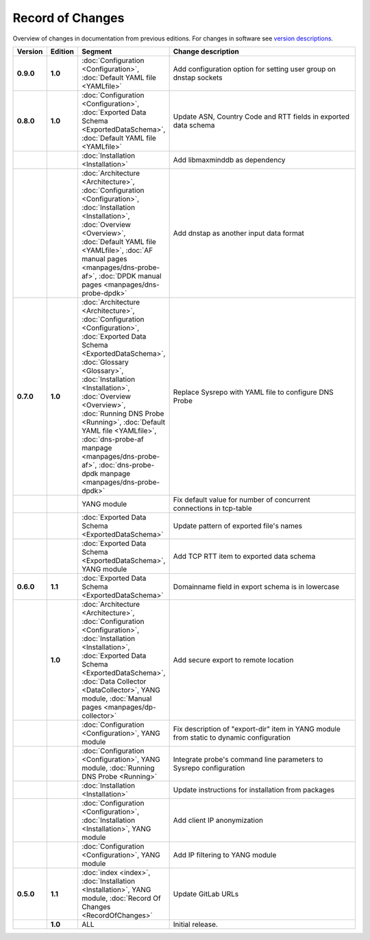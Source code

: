*****************
Record of Changes
*****************

Overview of changes in documentation from previous editions.
For changes in software see `version descriptions <https://gitlab.nic.cz/adam/dns-probe/-/tags>`_.

.. tabularcolumns:: |p{0.075\textwidth}|p{0.075\textwidth}|p{0.25\textwidth}|p{0.575\textwidth}|

.. list-table::
   :header-rows: 1
   :widths: 8, 8, 26, 58

   * - Version
     - Edition
     - Segment
     - Change description
   * - **0.9.0**
     - **1.0**
     - :doc:`Configuration <Configuration>`, :doc:`Default YAML file <YAMLfile>`
     - Add configuration option for setting user group on dnstap sockets
   * - **0.8.0**
     - **1.0**
     - :doc:`Configuration <Configuration>`, :doc:`Exported Data Schema <ExportedDataSchema>`,
       :doc:`Default YAML file <YAMLfile>`
     - Update ASN, Country Code and RTT fields in exported data schema
   * -
     -
     - :doc:`Installation <Installation>`
     - Add libmaxminddb as dependency
   * -
     -
     - :doc:`Architecture <Architecture>`, :doc:`Configuration <Configuration>`,
       :doc:`Installation <Installation>`, :doc:`Overview <Overview>`,
       :doc:`Default YAML file <YAMLfile>`, :doc:`AF manual pages <manpages/dns-probe-af>`,
       :doc:`DPDK manual pages <manpages/dns-probe-dpdk>`
     - Add dnstap as another input data format
   * - **0.7.0**
     - **1.0**
     - :doc:`Architecture <Architecture>`, :doc:`Configuration <Configuration>`,
       :doc:`Exported Data Schema <ExportedDataSchema>`, :doc:`Glossary <Glossary>`,
       :doc:`Installation <Installation>`, :doc:`Overview <Overview>`, :doc:`Running DNS Probe <Running>`,
       :doc:`Default YAML file <YAMLfile>`, :doc:`dns-probe-af manpage <manpages/dns-probe-af>`,
       :doc:`dns-probe-dpdk manpage <manpages/dns-probe-dpdk>`
     - Replace Sysrepo with YAML file to configure DNS Probe
   * -
     -
     - YANG module
     - Fix default value for number of concurrent connections in tcp-table
   * -
     -
     - :doc:`Exported Data Schema <ExportedDataSchema>`
     - Update pattern of exported file's names
   * -
     -
     - :doc:`Exported Data Schema <ExportedDataSchema>`, YANG module
     - Add TCP RTT item to exported data schema
   * - **0.6.0**
     - **1.1**
     - :doc:`Exported Data Schema <ExportedDataSchema>`
     - Domainname field in export schema is in lowercase
   * -
     - **1.0**
     - :doc:`Architecture <Architecture>`, :doc:`Configuration <Configuration>`, :doc:`Installation <Installation>`,
       :doc:`Exported Data Schema <ExportedDataSchema>`, :doc:`Data Collector <DataCollector>`,
       YANG module, :doc:`Manual pages <manpages/dp-collector>`
     - Add secure export to remote location
   * -
     -
     - :doc:`Configuration <Configuration>`, YANG module
     - Fix description of "export-dir" item in YANG module from static to dynamic configuration
   * -
     -
     - :doc:`Configuration <Configuration>`, YANG module, :doc:`Running DNS Probe <Running>`
     - Integrate probe's command line parameters to Sysrepo configuration
   * -
     -
     - :doc:`Installation <Installation>`
     - Update instructions for installation from packages
   * -
     -
     - :doc:`Configuration <Configuration>`, :doc:`Installation <Installation>`, YANG module
     - Add client IP anonymization
   * -
     -
     - :doc:`Configuration <Configuration>`, YANG module
     - Add IP filtering to YANG module
   * - **0.5.0**
     - **1.1**
     - :doc:`index <index>`, :doc:`Installation <Installation>`, YANG module,
       :doc:`Record Of Changes <RecordOfChanges>`
     - Update GitLab URLs
   * -
     - **1.0**
     - ALL
     - Initial release.

